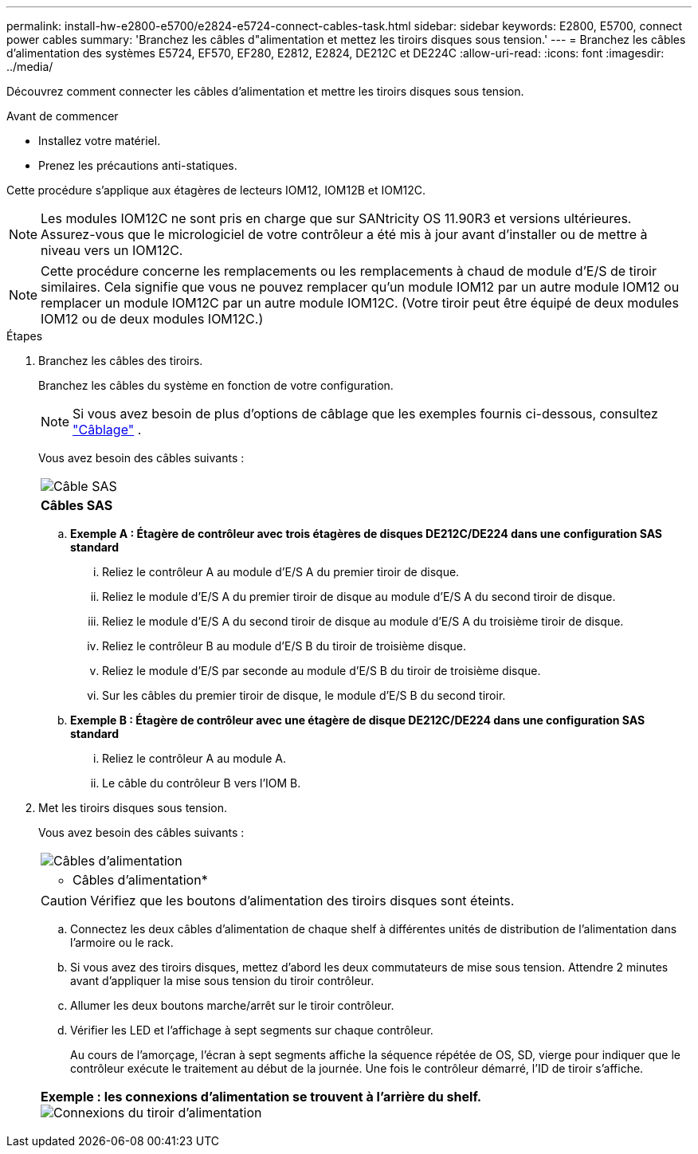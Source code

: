 ---
permalink: install-hw-e2800-e5700/e2824-e5724-connect-cables-task.html 
sidebar: sidebar 
keywords: E2800, E5700, connect power cables 
summary: 'Branchez les câbles d"alimentation et mettez les tiroirs disques sous tension.' 
---
= Branchez les câbles d'alimentation des systèmes E5724, EF570, EF280, E2812, E2824, DE212C et DE224C
:allow-uri-read: 
:icons: font
:imagesdir: ../media/


[role="lead"]
Découvrez comment connecter les câbles d'alimentation et mettre les tiroirs disques sous tension.

.Avant de commencer
* Installez votre matériel.
* Prenez les précautions anti-statiques.


Cette procédure s'applique aux étagères de lecteurs IOM12, IOM12B et IOM12C.


NOTE: Les modules IOM12C ne sont pris en charge que sur SANtricity OS 11.90R3 et versions ultérieures. Assurez-vous que le micrologiciel de votre contrôleur a été mis à jour avant d'installer ou de mettre à niveau vers un IOM12C.


NOTE: Cette procédure concerne les remplacements ou les remplacements à chaud de module d'E/S de tiroir similaires. Cela signifie que vous ne pouvez remplacer qu'un module IOM12 par un autre module IOM12 ou remplacer un module IOM12C par un autre module IOM12C. (Votre tiroir peut être équipé de deux modules IOM12 ou de deux modules IOM12C.)

.Étapes
. Branchez les câbles des tiroirs.
+
Branchez les câbles du système en fonction de votre configuration.

+

NOTE: Si vous avez besoin de plus d'options de câblage que les exemples fournis ci-dessous, consultez link:https://docs.netapp.com/us-en/e-series/install-hw-cabling/driveshelf-cable-task.html#cabling-e2800-and-e5700["Câblage"^] .

+
Vous avez besoin des câbles suivants :

+
|===


 a| 
image:../media/sas_cable.png["Câble SAS"]
 a| 
*Câbles SAS*

|===
+
.. *Exemple A : Étagère de contrôleur avec trois étagères de disques DE212C/DE224 dans une configuration SAS standard*
+
... Reliez le contrôleur A au module d'E/S A du premier tiroir de disque.
... Reliez le module d'E/S A du premier tiroir de disque au module d'E/S A du second tiroir de disque.
... Reliez le module d'E/S A du second tiroir de disque au module d'E/S A du troisième tiroir de disque.
... Reliez le contrôleur B au module d'E/S B du tiroir de troisième disque.
... Reliez le module d'E/S par seconde au module d'E/S B du tiroir de troisième disque.
... Sur les câbles du premier tiroir de disque, le module d'E/S B du second tiroir.


.. *Exemple B : Étagère de contrôleur avec une étagère de disque DE212C/DE224 dans une configuration SAS standard*
+
... Reliez le contrôleur A au module A.
... Le câble du contrôleur B vers l'IOM B.




. Met les tiroirs disques sous tension.
+
Vous avez besoin des câbles suivants :

+
|===


 a| 
image:../media/power_cable_inst-hw-e2800-e5700.png["Câbles d'alimentation"]
 a| 
* Câbles d'alimentation*

|===
+

CAUTION: Vérifiez que les boutons d'alimentation des tiroirs disques sont éteints.

+
.. Connectez les deux câbles d'alimentation de chaque shelf à différentes unités de distribution de l'alimentation dans l'armoire ou le rack.
.. Si vous avez des tiroirs disques, mettez d'abord les deux commutateurs de mise sous tension. Attendre 2 minutes avant d'appliquer la mise sous tension du tiroir contrôleur.
.. Allumer les deux boutons marche/arrêt sur le tiroir contrôleur.
.. Vérifier les LED et l'affichage à sept segments sur chaque contrôleur.
+
Au cours de l'amorçage, l'écran à sept segments affiche la séquence répétée de OS, SD, vierge pour indiquer que le contrôleur exécute le traitement au début de la journée. Une fois le contrôleur démarré, l'ID de tiroir s'affiche.



+
|===


 a| 
*Exemple : les connexions d'alimentation se trouvent à l'arrière du shelf.* image:../media/trafford_power.png["Connexions du tiroir d'alimentation"]

|===

